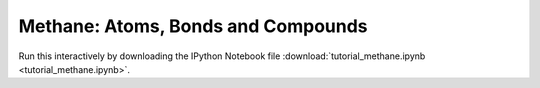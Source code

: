 Methane: Atoms, Bonds and Compounds
-----------------------------------

Run this interactively by downloading the IPython Notebook file :download:`tutorial_methane.ipynb <tutorial_methane.ipynb>`.


.. raw:: html
    :file: tutorial_methane.html